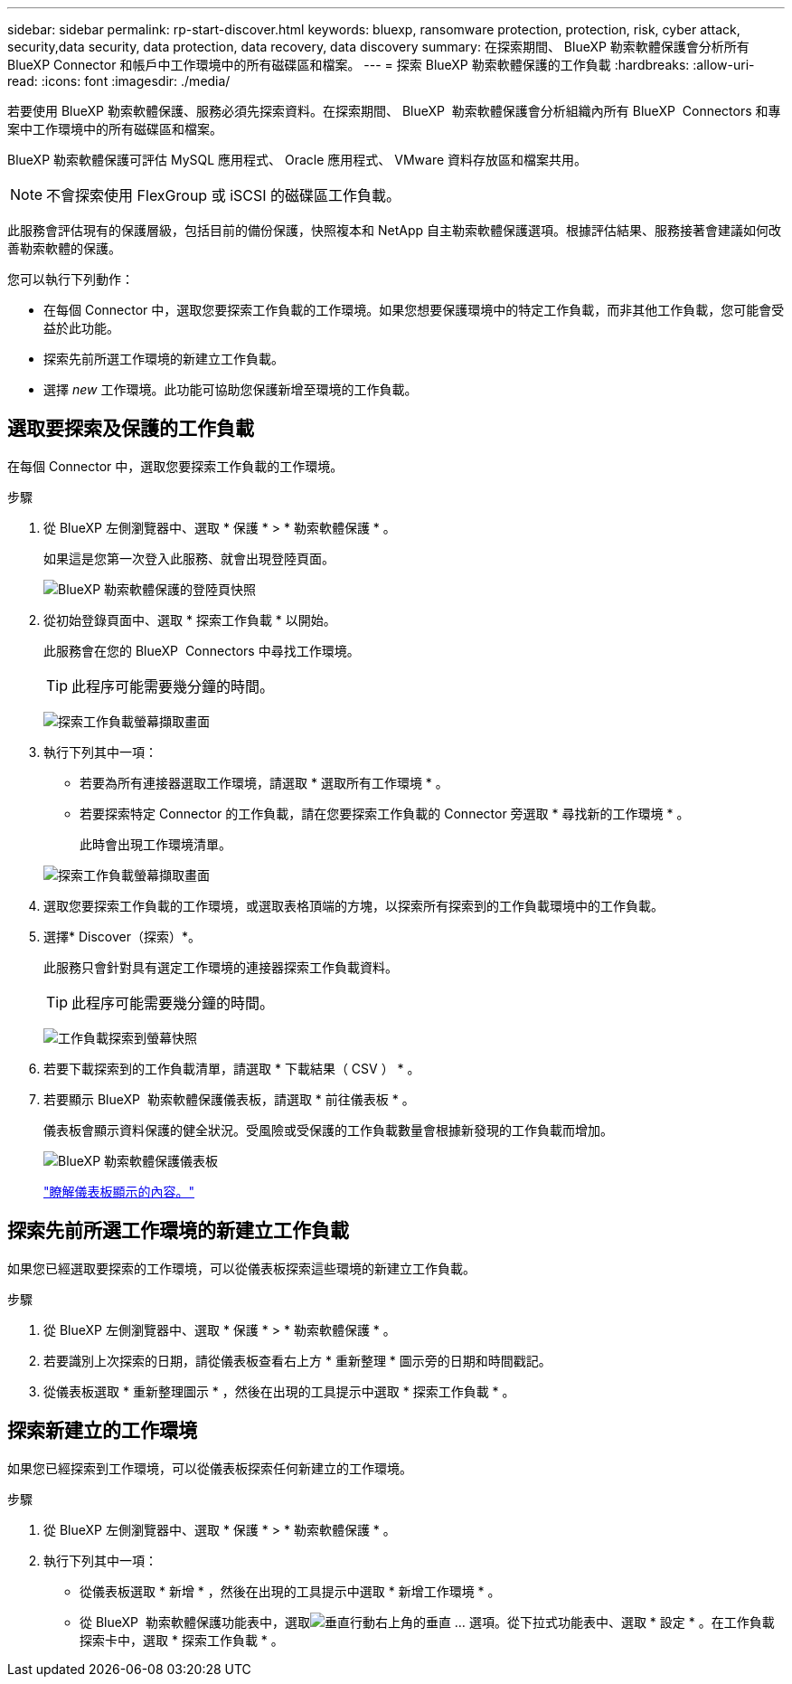 ---
sidebar: sidebar 
permalink: rp-start-discover.html 
keywords: bluexp, ransomware protection, protection, risk, cyber attack, security,data security, data protection, data recovery, data discovery 
summary: 在探索期間、 BlueXP 勒索軟體保護會分析所有 BlueXP Connector 和帳戶中工作環境中的所有磁碟區和檔案。 
---
= 探索 BlueXP 勒索軟體保護的工作負載
:hardbreaks:
:allow-uri-read: 
:icons: font
:imagesdir: ./media/


[role="lead"]
若要使用 BlueXP 勒索軟體保護、服務必須先探索資料。在探索期間、 BlueXP  勒索軟體保護會分析組織內所有 BlueXP  Connectors 和專案中工作環境中的所有磁碟區和檔案。

BlueXP 勒索軟體保護可評估 MySQL 應用程式、 Oracle 應用程式、 VMware 資料存放區和檔案共用。


NOTE: 不會探索使用 FlexGroup 或 iSCSI 的磁碟區工作負載。

此服務會評估現有的保護層級，包括目前的備份保護，快照複本和 NetApp 自主勒索軟體保護選項。根據評估結果、服務接著會建議如何改善勒索軟體的保護。

您可以執行下列動作：

* 在每個 Connector 中，選取您要探索工作負載的工作環境。如果您想要保護環境中的特定工作負載，而非其他工作負載，您可能會受益於此功能。
* 探索先前所選工作環境的新建立工作負載。
* 選擇 _new_ 工作環境。此功能可協助您保護新增至環境的工作負載。




== 選取要探索及保護的工作負載

在每個 Connector 中，選取您要探索工作負載的工作環境。

.步驟
. 從 BlueXP 左側瀏覽器中、選取 * 保護 * > * 勒索軟體保護 * 。
+
如果這是您第一次登入此服務、就會出現登陸頁面。

+
image:screen-landing.png["BlueXP 勒索軟體保護的登陸頁快照"]

. 從初始登錄頁面中、選取 * 探索工作負載 * 以開始。
+
此服務會在您的 BlueXP  Connectors 中尋找工作環境。

+

TIP: 此程序可能需要幾分鐘的時間。

+
image:screen-discover-workloads.png["探索工作負載螢幕擷取畫面"]

. 執行下列其中一項：
+
** 若要為所有連接器選取工作環境，請選取 * 選取所有工作環境 * 。
** 若要探索特定 Connector 的工作負載，請在您要探索工作負載的 Connector 旁選取 * 尋找新的工作環境 * 。
+
此時會出現工作環境清單。



+
image:screen-discover-workloads-select-no-autodiscovery.png["探索工作負載螢幕擷取畫面"]

. 選取您要探索工作負載的工作環境，或選取表格頂端的方塊，以探索所有探索到的工作負載環境中的工作負載。
. 選擇* Discover（探索）*。
+
此服務只會針對具有選定工作環境的連接器探索工作負載資料。

+

TIP: 此程序可能需要幾分鐘的時間。

+
image:screen-discover-workloads-found2.png["工作負載探索到螢幕快照"]

. 若要下載探索到的工作負載清單，請選取 * 下載結果（ CSV ） * 。
. 若要顯示 BlueXP  勒索軟體保護儀表板，請選取 * 前往儀表板 * 。
+
儀表板會顯示資料保護的健全狀況。受風險或受保護的工作負載數量會根據新發現的工作負載而增加。

+
image:screen-dashboard.png["BlueXP 勒索軟體保護儀表板"]

+
link:rp-use-dashboard.html["瞭解儀表板顯示的內容。"]





== 探索先前所選工作環境的新建立工作負載

如果您已經選取要探索的工作環境，可以從儀表板探索這些環境的新建立工作負載。

.步驟
. 從 BlueXP 左側瀏覽器中、選取 * 保護 * > * 勒索軟體保護 * 。
. 若要識別上次探索的日期，請從儀表板查看右上方 * 重新整理 * 圖示旁的日期和時間戳記。
. 從儀表板選取 * 重新整理圖示 * ，然後在出現的工具提示中選取 * 探索工作負載 * 。




== 探索新建立的工作環境

如果您已經探索到工作環境，可以從儀表板探索任何新建立的工作環境。

.步驟
. 從 BlueXP 左側瀏覽器中、選取 * 保護 * > * 勒索軟體保護 * 。
. 執行下列其中一項：
+
** 從儀表板選取 * 新增 * ，然後在出現的工具提示中選取 * 新增工作環境 * 。
** 從 BlueXP  勒索軟體保護功能表中，選取image:button-actions-vertical.png["垂直行動"]右上角的垂直 ... 選項。從下拉式功能表中、選取 * 設定 * 。在工作負載探索卡中，選取 * 探索工作負載 * 。



